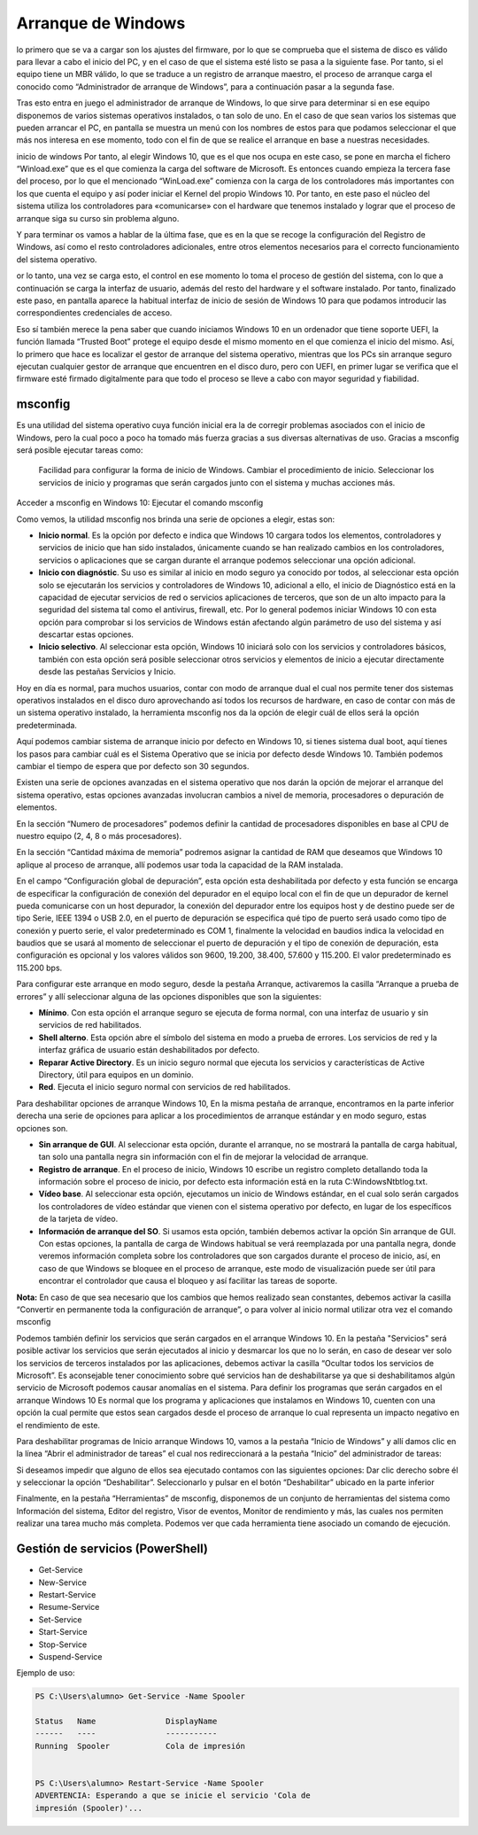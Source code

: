 *******************
Arranque de Windows
*******************

lo primero que se va a cargar son los ajustes del firmware, por lo que se comprueba que el sistema de disco es válido para llevar a cabo el inicio del PC, y en el caso de que el sistema esté listo se pasa a la siguiente fase. Por tanto, si el equipo tiene un MBR válido, lo que se traduce a un registro de arranque maestro, el proceso de arranque carga el conocido como “Administrador de arranque de Windows”, para a continuación pasar a la segunda fase.

Tras esto entra en juego el administrador de arranque de Windows, lo que sirve para determinar si en ese equipo disponemos de varios sistemas operativos instalados, o tan solo de uno. En el caso de que sean varios los sistemas que pueden arrancar el PC, en pantalla se muestra un menú con los nombres de estos para que podamos seleccionar el que más nos interesa en ese momento, todo con el fin de que se realice el arranque en base a nuestras necesidades.

inicio de windows
Por tanto, al elegir Windows 10, que es el que nos ocupa en este caso, se pone en marcha el fichero “Winload.exe” que es el que comienza la carga del software de Microsoft. Es entonces cuando empieza la tercera fase del proceso, por lo que el mencionado “WinLoad.exe” comienza con la carga de los controladores más importantes con los que cuenta el equipo y así poder iniciar el Kernel del propio Windows 10. Por tanto, en este paso el núcleo del sistema utiliza los controladores para «comunicarse» con el hardware que tenemos instalado y lograr que el proceso de arranque siga su curso sin problema alguno.

Y para terminar os vamos a hablar de la última fase, que es en la que se recoge la configuración del Registro de Windows, así como el resto controladores adicionales, entre otros elementos necesarios para el correcto funcionamiento del sistema operativo.

or lo tanto, una vez se carga esto, el control en ese momento lo toma el proceso de gestión del sistema, con lo que a continuación se carga la interfaz de usuario, además del resto del hardware y el software instalado. Por tanto, finalizado este paso, en pantalla aparece la habitual interfaz de inicio de sesión de Windows 10 para que podamos introducir las correspondientes credenciales de acceso.

Eso sí también merece la pena saber que cuando iniciamos Windows 10 en un ordenador que tiene soporte UEFI, la función llamada “Trusted Boot” protege el equipo desde el mismo momento en el que comienza el inicio del mismo. Así, lo primero que hace es localizar el gestor de arranque del sistema operativo, mientras que los PCs sin arranque seguro ejecutan cualquier gestor de arranque que encuentren en el disco duro, pero con UEFI, en primer lugar se verifica que el firmware esté firmado digitalmente para que todo el proceso se lleve a cabo con mayor seguridad y fiabilidad.

msconfig
========

Es una utilidad del sistema operativo cuya función inicial era la de corregir problemas asociados con el inicio de Windows, pero la cual poco a poco ha tomado más fuerza gracias a sus diversas alternativas de uso. Gracias a msconfig será posible ejecutar tareas como:

    Facilidad para configurar la forma de inicio de Windows.
    Cambiar el procedimiento de inicio.
    Seleccionar los servicios de inicio y programas que serán cargados junto con el sistema y muchas acciones más.


Acceder a msconfig en Windows 10: Ejecutar el comando msconfig

.. image:: imagenes/configuracion_arranque.png

Como vemos, la utilidad msconfig nos brinda una serie de opciones a elegir, estas son:

* **Inicio normal**. Es la opción por defecto e indica que Windows 10 cargara todos los elementos, controladores y servicios de inicio que han sido instalados, únicamente cuando se han realizado cambios en los controladores, servicios o aplicaciones que se cargan durante el arranque podemos seleccionar una opción adicional.

* **Inicio con diagnóstic**. Su uso es similar al inicio en modo seguro ya conocido por todos, al seleccionar esta opción solo se ejecutarán los servicios y controladores de Windows 10, adicional a ello, el inicio de Diagnóstico está en la capacidad de ejecutar servicios de red o servicios aplicaciones de terceros, que son de un alto impacto para la seguridad del sistema tal como el antivirus, firewall, etc. Por lo general podemos iniciar Windows 10 con esta opción para comprobar si los servicios de Windows están afectando algún parámetro de uso del sistema y así descartar estas opciones.

* **Inicio selectivo**. Al seleccionar esta opción, Windows 10 iniciará solo con los servicios y controladores básicos, también con esta opción será posible seleccionar otros servicios y elementos de inicio a ejecutar directamente desde las pestañas Servicios y Inicio.

Hoy en día es normal, para muchos usuarios, contar con modo de arranque dual el cual nos permite tener dos sistemas operativos instalados en el disco duro aprovechando así todos los recursos de hardware, en caso de contar con más de un sistema operativo instalado, la herramienta msconfig nos da la opción de elegir cuál de ellos será la opción predeterminada.

.. image:: imagenes/configuracion_sistema.png

Aquí podemos cambiar sistema de arranque inicio por defecto en Windows 10, si tienes sistema dual boot, aquí tienes los pasos para cambiar cuál es el Sistema Operativo que se inicia por defecto desde Windows 10. También podemos cambiar el tiempo de espera que por defecto son 30 segundos.

Existen una serie de opciones avanzadas en el sistema operativo que nos darán la opción de mejorar el arranque del sistema operativo, estas opciones avanzadas involucran cambios a nivel de memoria, procesadores o depuración de elementos.

.. image:: imagenes/opciones_avanzadas.png

En la sección “Numero de procesadores” podemos definir la cantidad de procesadores disponibles en base al CPU de nuestro equipo (2, 4, 8 o más procesadores).

En la sección “Cantidad máxima de memoria” podremos asignar la cantidad de RAM que deseamos que Windows 10 aplique al proceso de arranque, allí podemos usar toda la capacidad de la RAM instalada.

En el campo “Configuración global de depuración”, esta opción esta deshabilitada por defecto y esta función se encarga de especificar la configuración de conexión del depurador en el equipo local con el fin de que un depurador de kernel pueda comunicarse con un host depurador, la conexión del depurador entre los equipos host y de destino puede ser de tipo Serie, IEEE 1394 o USB 2.0, en el puerto de depuración se especifica qué tipo de puerto será usado como tipo de conexión y puerto serie, el valor predeterminado es COM 1, finalmente la velocidad en baudios indica la velocidad en baudios que se usará al momento de seleccionar el puerto de depuración y el tipo de conexión de depuración, esta configuración es opcional y los valores válidos son 9600, 19.200, 38.400, 57.600 y 115.200. El valor predeterminado es 115.200 bps.

Para configurar este arranque en modo seguro, desde la pestaña Arranque, activaremos la casilla “Arranque a prueba de errores” y allí seleccionar alguna de las opciones disponibles que son la siguientes:

* **Mínimo**.  Con esta opción el arranque seguro se ejecuta de forma normal, con una interfaz de usuario y sin servicios de red habilitados.

* **Shell alterno**. Esta opción abre el símbolo del sistema en modo a prueba de errores. Los servicios de red y la interfaz gráfica de usuario están deshabilitados por defecto.

* **Reparar Active Directory**. Es un inicio seguro normal que ejecuta los servicios y características de Active Directory, útil para equipos en un dominio.

* **Red**. Ejecuta el inicio seguro normal con servicios de red habilitados.


Para deshabilitar opciones de arranque Windows 10, En la misma pestaña de arranque, encontramos en la parte inferior derecha una serie de opciones para aplicar a los procedimientos de arranque estándar y en modo seguro, estas opciones son.

* **Sin arranque de GUI**. Al seleccionar esta opción, durante el arranque, no se mostrará la pantalla de carga habitual, tan solo una pantalla negra sin información con el fin de mejorar la velocidad de arranque.

* **Registro de arranque**. En el proceso de inicio, Windows 10 escribe un registro completo detallando toda la información sobre el proceso de inicio, por defecto esta información está en la ruta C:\Windows\Ntbtlog.txt.

* **Vídeo base**. Al seleccionar esta opción, ejecutamos un inicio de Windows estándar, en el cual solo serán cargados los controladores de vídeo estándar que vienen con el sistema operativo por defecto, en lugar de los específicos de la tarjeta de vídeo.

* **Información de arranque del SO**. Si usamos esta opción, también debemos activar la opción Sin arranque de GUI. Con estas opciones, la pantalla de carga de Windows habitual se verá reemplazada por una pantalla negra, donde veremos información completa sobre los controladores que son cargados durante el proceso de inicio, así, en caso de que Windows se bloquee en el proceso de arranque, este modo de visualización puede ser útil para encontrar el controlador que causa el bloqueo y así facilitar las tareas de soporte.

**Nota:** En caso de que sea necesario que los cambios que hemos realizado sean constantes, debemos activar la casilla “Convertir en permanente toda la configuración de arranque”, o para volver al inicio normal utilizar otra vez el comando msconfig

Podemos también definir los servicios que serán cargados en el arranque Windows 10. En la pestaña "Servicios"  será posible activar los servicios que serán ejecutados al inicio y desmarcar los que no lo serán, en caso de desear ver solo los servicios de terceros instalados por las aplicaciones, debemos activar la casilla “Ocultar todos los servicios de Microsoft”. Es aconsejable tener conocimiento sobre qué servicios han de deshabilitarse ya que si deshabilitamos algún servicio de Microsoft podemos causar anomalías en el sistema.
Para definir los programas que serán cargados en el arranque Windows 10
Es normal que los programa y aplicaciones que instalamos en Windows 10, cuenten con una opción la cual permite que estos sean cargados desde el proceso de arranque lo cual representa un impacto negativo en el rendimiento de este.

Para deshabilitar programas de Inicio arranque Windows 10, vamos a la pestaña “Inicio de Windows” y allí damos clic en la línea “Abrir el administrador de tareas” el cual nos redireccionará a la pestaña “Inicio” del administrador de tareas:

.. image:: imagenes/administrador_tareas_arranque.png

Si deseamos impedir que alguno de ellos sea ejecutado contamos con las siguientes opciones:
Dar clic derecho sobre él y seleccionar la opción “Deshabilitar”.
Seleccionarlo y pulsar en el botón “Deshabilitar” ubicado en la parte inferior

Finalmente, en la pestaña “Herramientas” de msconfig, disponemos de un conjunto de herramientas del sistema como Información del sistema, Editor del registro, Visor de eventos, Monitor de rendimiento y más, las cuales nos permiten realizar una tarea mucho más completa. Podemos ver que cada herramienta tiene asociado un comando de ejecución.

Gestión de servicios (PowerShell)
=================================

* Get-Service
* New-Service
* Restart-Service
* Resume-Service
* Set-Service
* Start-Service
* Stop-Service
* Suspend-Service

Ejemplo de uso:

.. code-block:: powershell

  PS C:\Users\alumno> Get-Service -Name Spooler
  
  Status   Name               DisplayName
  ------   ----               -----------
  Running  Spooler            Cola de impresión  

  
  PS C:\Users\alumno> Restart-Service -Name Spooler
  ADVERTENCIA: Esperando a que se inicie el servicio 'Cola de 
  impresión (Spooler)'...